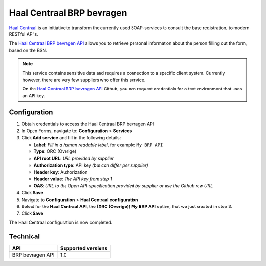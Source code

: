 .. _configuration_prefill_haal_centraal:

==========================
Haal Centraal BRP bevragen
==========================

`Haal Centraal`_ is an initiative to transform the currently used SOAP-services
to consult the base registration, to modern RESTful API's.

The `Haal Centraal BRP bevragen API`_ allows you to retrieve personal 
information about the person filling out the form, based on the BSN.

.. note::

   This service contains sensitive data and requires a connection to a specific
   client system. Currently however, there are very few suppliers who offer 
   this service.

   On the `Haal Centraal BRP bevragen API`_ Github, you can request credentials 
   for a test environment that uses an API key.

.. _`Haal Centraal BRP bevragen API`: https://github.com/VNG-Realisatie/Haal-Centraal-BRP-bevragen
.. _`Haal Centraal`: https://vng-realisatie.github.io/Haal-Centraal/


Configuration
=============

1. Obtain credentials to access the Haal Centraal BRP bevragen API
2. In Open Forms, navigate to: **Configuration** > **Services**
3. Click **Add service** and fill in the following details:

   * **Label**: *Fill in a human readable label*, for example: ``My BRP API``
   * **Type**: ORC (Overige)
   * **API root URL**: *URL provided by supplier*
   * **Authorization type**: API key *(but can differ per supplier)*
   * **Header key**: Authorization
   * **Header value**: *The API key from step 1*
   * **OAS**: *URL to the Open API-specification provided by supplier or use the Github raw URL*

4. Click **Save**
5. Navigate to **Configuration** > **Haal Centraal configuration**
6. Select for the **Haal Centraal API**, the **[ORC (Overige)] My BRP API**
   option, that we just created in step 3.
7. Click **Save**

The Haal Centraal configuration is now completed.


Technical
=========

================  ===================
API               Supported versions
================  ===================
BRP bevragen API  1.0
================  ===================
